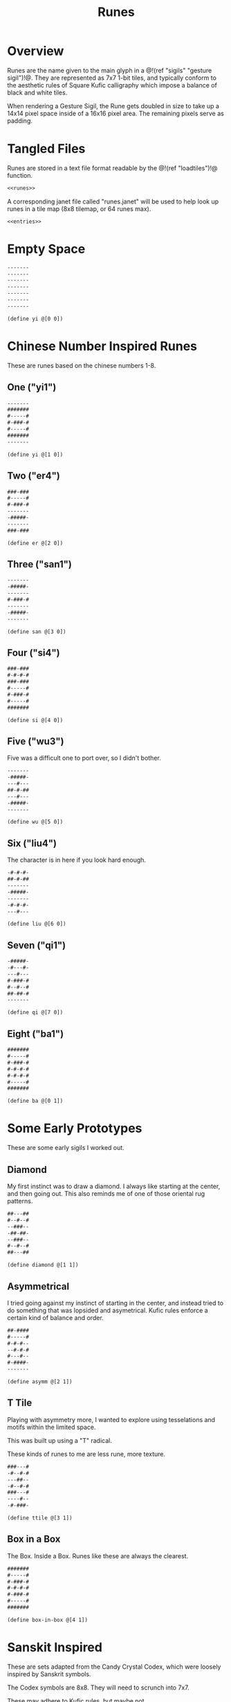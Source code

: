 #+TITLE: Runes
* Overview
Runes are the name given to the main glyph in
a @!(ref "sigils" "gesture sigil")!@. They are represented
as 7x7 1-bit tiles, and typically conform to the aesthetic
rules of Square Kufic calligraphy which impose a balance
of black and white tiles.

When rendering a Gesture Sigil, the Rune gets doubled in
size to take up a 14x14 pixel space inside of a 16x16
pixel area. The remaining pixels serve as padding.
* Tangled Files
Runes are stored in a text file format readable by
the @!(ref "loadtiles")!@ function.

#+NAME: runes.txt
#+BEGIN_SRC txt :tangle runes/runes.txt
<<runes>>
#+END_SRC

A corresponding janet file called "runes.janet" will
be used to help look up runes in a tile map (8x8 tilemap,
or 64 runes max).

#+NAME: runes.janet
#+BEGIN_SRC janet :tangle runes/runes.janet
<<entries>>
#+END_SRC
* Empty Space
#+NAME: runes
#+BEGIN_SRC txt
-------
-------
-------
-------
-------
-------
-------
#+END_SRC

#+NAME: entries
#+BEGIN_SRC janet
(define yi @[0 0])
#+END_SRC
* Chinese Number Inspired Runes
These are runes based on the chinese numbers 1-8.
** One ("yi1")
#+NAME: runes
#+BEGIN_SRC txt
-------
#######
#-----#
#-###-#
#-----#
#######
-------
#+END_SRC

#+NAME: entries
#+BEGIN_SRC janet
(define yi @[1 0])
#+END_SRC
** Two ("er4")
#+NAME: runes
#+BEGIN_SRC txt
###-###
#-----#
#-###-#
-------
-#####-
-------
###-###
#+END_SRC

#+NAME: entries
#+BEGIN_SRC janet
(define er @[2 0])
#+END_SRC
** Three ("san1")
#+NAME: runes
#+BEGIN_SRC txt
-------
-#####-
-------
#-###-#
-------
-#####-
-------
#+END_SRC

#+NAME: entries
#+BEGIN_SRC janet
(define san @[3 0])
#+END_SRC
** Four ("si4")
#+NAME: runes
#+BEGIN_SRC txt
###-###
#-#-#-#
###-###
#-----#
#-###-#
#-----#
#######
#+END_SRC

#+NAME: entries
#+BEGIN_SRC janet
(define si @[4 0])
#+END_SRC
** Five ("wu3")
Five was a difficult one to port over, so I
didn't bother.

#+NAME: runes
#+BEGIN_SRC txt
-------
-#####-
---#---
##-#-##
---#---
-#####-
-------
#+END_SRC

#+NAME: entries
#+BEGIN_SRC janet
(define wu @[5 0])
#+END_SRC
** Six ("liu4")
The character is in here if you look hard enough.

#+NAME: runes
#+BEGIN_SRC txt
-#-#-#-
##-#-##
-------
-#####-
-------
-#-#-#-
---#---
#+END_SRC

#+NAME: entries
#+BEGIN_SRC janet
(define liu @[6 0])
#+END_SRC
** Seven ("qi1")
#+NAME: runes
#+BEGIN_SRC txt
-#####-
-#---#-
---#---
#-###-#
#--#--#
##-##-#
-------
#+END_SRC

#+NAME: entries
#+BEGIN_SRC janet
(define qi @[7 0])
#+END_SRC
** Eight ("ba1")
#+NAME: runes
#+BEGIN_SRC txt
#######
#-----#
#-###-#
#-#-#-#
#-#-#-#
#-----#
#######
#+END_SRC

#+NAME: entries
#+BEGIN_SRC janet
(define ba @[0 1])
#+END_SRC
* Some Early Prototypes
These are some early sigils I worked out.
** Diamond
My first instinct was to draw a diamond. I always
like starting at the center, and then going out.
This also reminds me of one of those oriental rug patterns.

#+NAME: runes
#+BEGIN_SRC txt
##---##
#--#--#
--###--
-##-##-
--###--
#--#--#
##---##
#+END_SRC

#+NAME: entries
#+BEGIN_SRC janet
(define diamond @[1 1])
#+END_SRC
** Asymmetrical
I tried going against my instinct of starting in the center,
and instead tried to do something that was lopsided and
asymetrical. Kufic rules enforce a certain kind of balance
and order.

#+NAME: runes
#+BEGIN_SRC txt
##-####
#-----#
#-#-#--
--#-#-#
#---#--
#-####-
-------
#+END_SRC

#+NAME: entries
#+BEGIN_SRC janet
(define asymm @[2 1])
#+END_SRC
** T Tile
Playing with asymmetry more, I wanted to explore using
tesselations and motifs within the limited space.

This was built up using a "T" radical.

These kinds of runes to me are less rune, more texture.

#+NAME: runes
#+BEGIN_SRC txt
###---#
-#--#-#
---##--
-#--#-#
###---#
----#--
-#-###-
#+END_SRC

#+NAME: entries
#+BEGIN_SRC janet
(define ttile @[3 1])
#+END_SRC
** Box in a Box
The Box. Inside a Box. Runes like these are always the
clearest.

#+NAME: runes
#+BEGIN_SRC txt
#######
#-----#
#-###-#
#-#-#-#
#-###-#
#-----#
#######
#+END_SRC

#+NAME: entries
#+BEGIN_SRC janet
(define box-in-box @[4 1])
#+END_SRC
* Sanskit Inspired
These are sets adapted from the Candy Crystal Codex, which
were loosely inspired by Sanskrit symbols.

The Codex symbols are 8x8. They will need to scrunch into
7x7.

These may adhere to Kufic rules, but maybe not.

#+NAME: runes
#+BEGIN_SRC txt
-------
-#####-
-#--#--
-#--#--
-#--#--
-#--#--
-------
#+END_SRC

#+NAME: entries
#+BEGIN_SRC janet
(define sanskrit1 @[5 1])
#+END_SRC

#+NAME: runes
#+BEGIN_SRC txt
-------
#######
---#---
-#####-
---#-#-
---#---
-------
#+END_SRC

#+NAME: entries
#+BEGIN_SRC janet
(define sanskrit2 @[6 1])
#+END_SRC

#+NAME: runes
#+BEGIN_SRC txt
-------
#######
-#---#-
-#--##-
-#---#-
-##-##-
-------
#+END_SRC

#+NAME: entries
#+BEGIN_SRC janet
(define sanskrit3 @[6 1])
#+END_SRC

#+NAME: runes
#+BEGIN_SRC txt
-------
#######
-----#-
---###-
-#-#-#-
-###-#-
-------
#+END_SRC

#+NAME: entries
#+BEGIN_SRC janet
(define sanskrit4 @[7 1])
#+END_SRC
